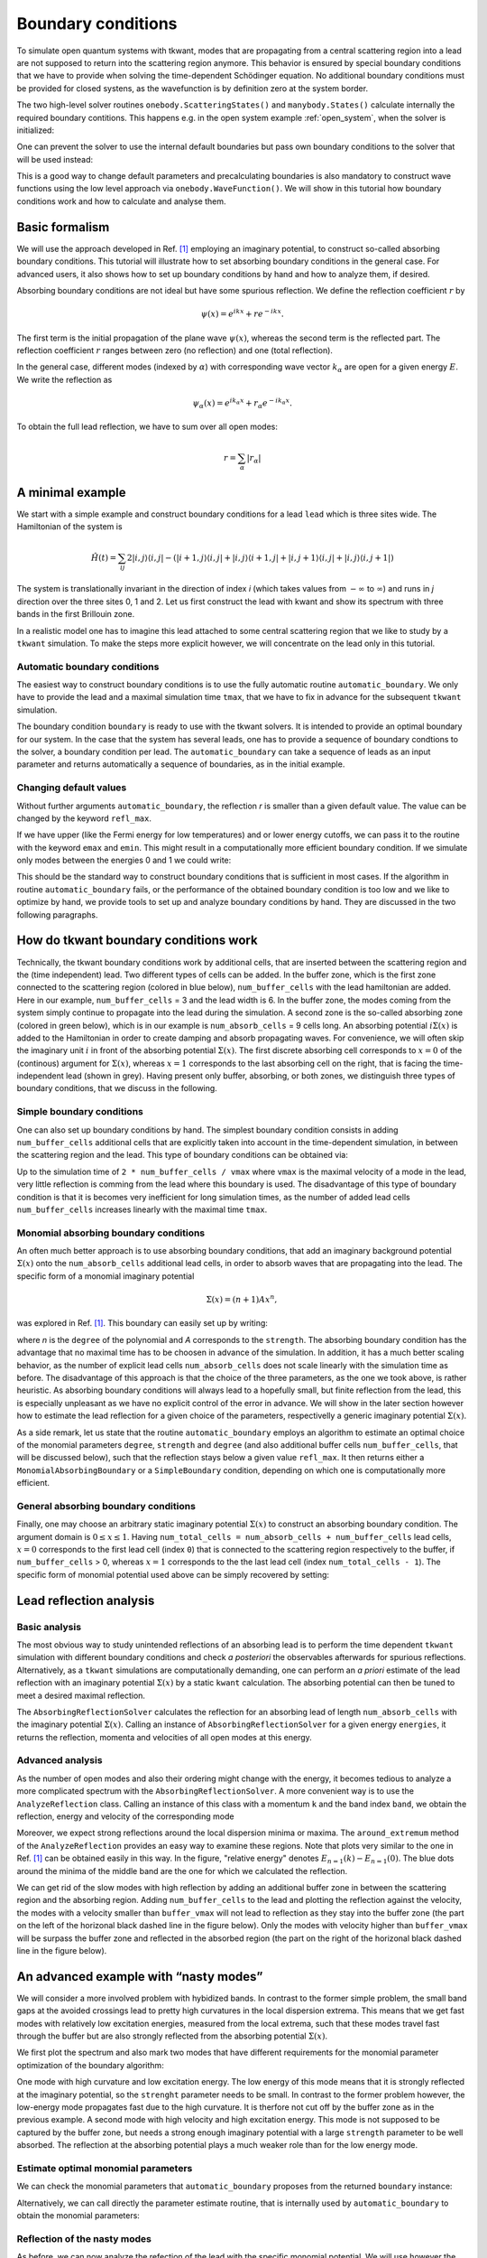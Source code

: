 .. _boundary:

Boundary conditions
===================

.. jupyter-execute::
    :hide-code:


    import kwant
    import tkwant
    import numpy as np
    import matplotlib.pyplot as plt

    np.set_printoptions(precision=4)

    %matplotlib inline
    plt.rcParams.update({'font.size': 15})
    plt.rc('font', family='serif')

    # this is the code for the initial example to show the generic usage.
    def make_system(a=1, t=1.0, radius=10, width=7):
        """Make a tight binding system on a single square lattice"""
        # `a` is the lattice constant and `t` the hopping integral
        # both set by default to 1 for simplicity.

        lat = kwant.lattice.square(a, norbs=1)
        syst = kwant.Builder()

        # Define the quantum dot
        def circle(pos):
            (x, y) = pos
            return x ** 2 + y ** 2 < radius ** 2

        syst[lat.shape(circle, (0, 0))] = 4 * t
        syst[lat.neighbors()] = -t

        lead = kwant.Builder(kwant.TranslationalSymmetry((-1, 0)))
        lead[(lat(0, j) for j in range(-(width-1)//2, width//2 + 1))] = 4 * t
        lead[lat.neighbors()] = -t
        syst.attach_lead(lead)
        syst.attach_lead(lead.reversed())

        return syst

    syst = make_system().finalized()


To simulate open quantum systems with tkwant, modes that are
propagating from a central scattering region into a lead are not
supposed to return into the scattering region anymore. This behavior is
ensured by special boundary conditions that we have to provide when
solving the time-dependent Schödinger equation. No additional boundary conditions
must be provided for closed systens, as the wavefunction is by definition zero at the
system border.


The two high-level solver routines ``onebody.ScatteringStates()`` and
``manybody.States()`` calculate internally the required boundary contitions.
This happens e.g. in the open system example 
:ref:`open_system`, 
when the solver is initialized:

.. jupyter-execute::

    psi = tkwant.onebody.ScatteringStates(syst, energy=1., lead=0, tmax=200)[0]

One can prevent the solver to use the internal default boundaries but pass own boundary conditions
to the solver that will be used instead:

.. jupyter-execute::

    boundaries = tkwant.leads.automatic_boundary(syst.leads, tmax=200)
    psi = tkwant.onebody.ScatteringStates(syst, energy=1., lead=0,
                                          boundaries=boundaries)[0]

This is a good way to change default parameters and precalculating boundaries is also mandatory to
construct wave functions using the low level approach via ``onebody.WaveFunction()``.
We will show in this tutorial how boundary conditions work and how to calculate
and analyse them.

.. seealso::
    An full example script showing how default boundaries
    are changed can be found in :ref:`alternative_boundary_conditions`.


Basic formalism
---------------

We will use the approach
developed in Ref. `[1] <#references>`__ employing an imaginary
potential, to construct so-called absorbing boundary conditions. This
tutorial will illustrate how to set absorbing boundary conditions in the
general case. For advanced users, it also shows how to set up boundary
conditions by hand and how to analyze them, if desired.

Absorbing boundary conditions are not ideal but have some spurious
reflection. We define the reflection coefficient :math:`r` by

.. math::


       \psi(x) = e^{i k x} + r e^{-i k x} .

The first term is the initial propagation of the plane wave
:math:`\psi(x)`, whereas the second term is the reflected part. The
reflection coefficient :math:`r` ranges between zero (no reflection) and
one (total reflection).

In the general case, different modes (indexed by :math:`\alpha`) with
corresponding wave vector :math:`k_{\alpha}` are open for a given energy
:math:`E`. We write the reflection as

.. math::


       \psi_\alpha(x) = e^{i k_\alpha x} + r_{\alpha} e^{-i k_\alpha x} .

To obtain the full lead reflection, we have to sum over all open modes:

.. math::


       r = \sum_\alpha |r_{\alpha}|

A minimal example
-----------------

We start with a simple example and construct boundary conditions for a
lead ``lead`` which is three sites wide. 
The Hamiltonian of the system is

.. math::

       \hat{H}(t) = \sum_{ij} 2 |i,j \rangle \langle i,j | 
       -  (|i+1,j \rangle \langle i,j | + |i,j \rangle \langle i+1,j | 
        + |i,j + 1 \rangle \langle i,j | + |i,j \rangle \langle i,j + 1 | ) 


The system is translationally invariant in the direction of index *i* 
(which takes values from :math:`-\infty` to :math:`\infty`)
and runs in *j* direction over the three sites 0, 1 and 2.
Let us first construct the lead with kwant and show its spectrum
with three bands in the first Brillouin zone. 

.. jupyter-execute::

    import tkwant
    import kwant

    # create lead
    def make_lead(W=3):
        lat = kwant.lattice.square(a=1, norbs=1)
        lead = kwant.Builder(kwant.TranslationalSymmetry((-1, 0)))
        lead[(lat(0, y) for y in range(W))] = 2
        lead[lat.neighbors()] = -1
        return lead.finalized()

    lead = make_lead()
    kwant.plotter.bands(lead);

In a realistic model one has to imagine this lead attached to some central scattering
region that we like to study by a ``tkwant`` simulation. To make the
steps more explicit however, we will concentrate on the lead only in
this tutorial.


Automatic boundary conditions
~~~~~~~~~~~~~~~~~~~~~~~~~~~~~

The easiest way to construct boundary conditions is to use the fully
automatic routine ``automatic_boundary``. We only have to provide the
lead and a maximal simulation time ``tmax``, that we have to fix in
advance for the subsequent ``tkwant`` simulation.

.. jupyter-execute::

    boundary = tkwant.leads.automatic_boundary(lead, tmax=10000)

The boundary condition ``boundary`` is ready to use with the tkwant
solvers. It is intended to provide an optimal boundary for our system.
In the case that the system has several leads, one has to provide a sequence of
boundary condtions to the solver, a boundary condition per lead.
The ``automatic_boundary`` can take a sequence of leads as an input parameter
and returns automatically a sequence of boundaries, as in the initial example.

Changing default values
~~~~~~~~~~~~~~~~~~~~~~~

Without further arguments ``automatic_boundary``,
the reflection *r* is smaller than a given default value. The value can be
changed by the keyword ``refl_max``.

.. jupyter-execute::

    boundary = tkwant.leads.automatic_boundary(lead, tmax=10000, refl_max=1E-10)

If we have upper (like the Fermi energy for low temperatures) and or
lower energy cutoffs, we can pass it to the routine with the keyword
``emax`` and ``emin``. This might result in a computationally more
efficient boundary condition. If we simulate only modes between the
energies 0 and 1 we could write:

.. jupyter-execute::

    boundary = tkwant.leads.automatic_boundary(lead, tmax=10000, emin=0, emax=1)

This should be the standard way to construct boundary conditions that is
sufficient in most cases. If the algorithm in routine
``automatic_boundary`` fails, or the performance of the obtained
boundary condition is too low and we like to optimize by hand, we
provide tools to set up and analyze boundary conditions by hand. They
are discussed in the two following paragraphs.


How do tkwant boundary conditions work
--------------------------------------

Technically, the tkwant boundary conditions work by additional cells,
that are inserted between the scattering region and the (time
independent) lead. Two different types of cells can be added. In the
buffer zone, which is the first zone connected to the scattering region
(colored in blue below), ``num_buffer_cells`` with the lead hamiltonian
are added. Here in our example, ``num_buffer_cells`` = 3 and the lead
width is 6. In the buffer zone, the modes coming from the system simply
continue to propagate into the lead during the simulation. A second zone
is the so-called absorbing zone (colored in green below), which is in
our example is ``num_absorb_cells`` = 9 cells long. An absorbing potential
:math:`i \Sigma(x)` is added to the Hamiltonian in order to create
damping and absorb propagating waves. For convenience, we will often
skip the imaginary unit :math:`i` in front of the absorbing potential
:math:`\Sigma(x)`. The first discrete absorbing cell corresponds to
:math:`x = 0` of the (continous) argument for :math:`\Sigma(x)`, whereas
:math:`x = 1` corresponds to the last absorbing cell on the right, that
is facing the time-independent lead (shown in grey). Having present only
buffer, absorbing, or both zones, we distinguish three types of boundary
conditions, that we discuss in the following.

|image1|

.. |image1| image:: system_with_lead.png

Simple boundary conditions
~~~~~~~~~~~~~~~~~~~~~~~~~~

One can also set up boundary conditions by hand. The simplest boundary
condition consists in adding ``num_buffer_cells`` additional cells that are
explicitly taken into account in the time-dependent simulation, in
between the scattering region and the lead. This type of boundary
conditions can be obtained via:

.. jupyter-execute::

    boundary = tkwant.leads.SimpleBoundary(num_buffer_cells=1000)

Up to the simulation time of ``2 * num_buffer_cells / vmax`` 
where ``vmax`` is the maximal velocity of a mode in the lead,
very little reflection is comming from the lead where this boundary is used. 
The disadvantage of this type of boundary condition is that it is
becomes very inefficient for long simulation times, as the number of
added lead cells ``num_buffer_cells`` increases linearly with the maximal time
``tmax``.

Monomial absorbing boundary conditions
~~~~~~~~~~~~~~~~~~~~~~~~~~~~~~~~~~~~~~

An often much better approach is to use absorbing boundary conditions,
that add an imaginary background potential :math:`\Sigma(x)` onto the
``num_absorb_cells`` additional lead cells, in order to absorb waves that are
propagating into the lead. The specific form of a monomial imaginary
potential

.. math::


       \Sigma(x) = (n + 1) A x^n ,

was explored in Ref. `[1] <#references>`__. This boundary can easily set
up by writing:

.. jupyter-execute::

    num_absorb_cells = 400
    boundary = tkwant.leads.MonomialAbsorbingBoundary(num_absorb_cells, strength=10, degree=4)

where *n* is the ``degree`` of the polynomial and *A* corresponds to the
``strength``. The absorbing boundary condition has the advantage that no
maximal time has to be choosen in advance of the simulation. In
addition, it has a much better scaling behavior, as the number of
explicit lead cells ``num_absorb_cells`` does not scale linearly with the
simulation time as before. The disadvantage of this approach is that the
choice of the three parameters, as the one we took above, is rather
heuristic. As absorbing boundary conditions will always lead to a
hopefully small, but finite reflection from the lead, this is especially
unpleasant as we have no explicit control of the error in advance. We
will show in the later section however how to estimate the lead
reflection for a given choice of the parameters, respectivelly a generic
imaginary potential :math:`\Sigma(x)`.

As a side remark, let us state that the routine ``automatic_boundary``
employs an algorithm to estimate an optimal choice of the monomial
parameters ``degree``, ``strength`` and ``degree`` (and also additional
buffer cells ``num_buffer_cells``, that will be discussed below), such
that the reflection stays below a given value ``refl_max``. It then
returns either a ``MonomialAbsorbingBoundary`` or a ``SimpleBoundary``
condition, depending on which one is computationally more efficient.

General absorbing boundary conditions
~~~~~~~~~~~~~~~~~~~~~~~~~~~~~~~~~~~~~

Finally, one may choose an arbitrary static imaginary potential
:math:`\Sigma(x)` to construct an absorbing boundary condition. The
argument domain is :math:`0 \leq x \leq 1`. Having 
``num_total_cells = num_absorb_cells + num_buffer_cells`` lead
cells, :math:`x = 0` corresponds to the first lead cell (index ``0``)
that is connected to the scattering region respectively to the buffer,
if ``num_buffer_cells`` > 0, whereas :math:`x = 1` corresponds to the
the last lead cell (index ``num_total_cells - 1``). The specific form of
monomial potential used above can be simply recovered by setting:

.. jupyter-execute::

    def my_imaginary_potential(x):
        return 50 * x**4

    boundary = tkwant.leads.GenericAbsorbingBoundary(num_absorb_cells, my_imaginary_potential)

Lead reflection analysis
------------------------

Basic analysis
~~~~~~~~~~~~~~

The most obvious way to study unintended reflections of an absorbing
lead is to perform the time dependent ``tkwant`` simulation with
different boundary conditions and check *a posteriori* the observables
afterwards for spurious reflections. Alternatively, as a ``tkwant``
simulations are computationally demanding, one can perform an *a priori*
estimate of the lead reflection with an imaginary potential
:math:`\Sigma(x)` by a static ``kwant`` calculation. The absorbing
potential can then be tuned to meet a desired maximal reflection.

The ``AbsorbingReflectionSolver`` calculates the reflection for an
absorbing lead of length ``num_absorb_cells`` with the imaginary potential
:math:`\Sigma(x)`. Calling an instance of ``AbsorbingReflectionSolver``
for a given energy ``energies``, it returns the reflection, momenta and
velocities of all open modes at this energy.

.. jupyter-execute::

    reflection_solver = tkwant.leads.AbsorbingReflectionSolver(lead, num_absorb_cells,
                                                               my_imaginary_potential)
    refl, k, vel = reflection_solver(energies=0.5)
    print('reflection = {}'.format(refl))
    print('momenta = {}'.format(k))
    print('velocities = {}'.format(vel))

Advanced analysis
~~~~~~~~~~~~~~~~~

As the number of open modes and also their ordering might change with
the energy, it becomes tedious to analyze a more complicated spectrum
with the ``AbsorbingReflectionSolver``. A more convenient way is to use
the ``AnalyzeReflection`` class. Calling an instance of this class with
a momentum ``k`` and the band index ``band``, we obtain the reflection,
energy and velocity of the corresponding mode

.. jupyter-execute::

    analyze_reflection = tkwant.leads.AnalyzeReflection(lead, num_absorb_cells,
                                                        my_imaginary_potential)
    refl, energy, vel = analyze_reflection(k=0.2, band=1)
    print('reflection = {:10.4e}, energy = {:6.4f}, velocity = {:6.4f}'.format(refl, energy, vel))

Moreover, we expect strong reflections around the local dispersion
minima or maxima. The ``around_extremum`` method of the
``AnalyzeReflection`` provides an easy way to examine these regions.
Note that plots very similar to the one in Ref. `[1] <#references>`__
can be obtained easily in this way. 
In the figure, "relative energy" denotes :math:`E_{n=1}(k) - E_{n=1}(0)`. 
The blue dots around the minima of
the middle band are the one for which we calculated the reflection.

.. jupyter-execute::

    import matplotlib.pyplot as plt

    # helper routine for log plots
    def log_plot(x, y, xlabel, ylabel=r'$r$', show=True):
        plt.plot(x, y, 'o')
        plt.xscale('log')
        plt.yscale('log')
        plt.xlabel(xlabel)
        plt.ylabel(ylabel)
        if show:
            plt.show()

    # reflection around dispersion minimum of band 1
    refl, e, vel, k, e0, k0 = analyze_reflection.around_extremum(kmin=-0.3, kmax=0.3,
                                                                 band=1)
    log_plot(e, refl, xlabel='relative energy')

    # lead dispersion and the location of the points for that we calculated the reflection
    kwant.plotter.bands(lead, show=False)
    plt.plot(k + k0, e + e0, 'ob')
    plt.show()

We can get rid of the slow modes with high reflection by adding an
additional buffer zone in between the scattering region and the
absorbing region. Adding ``num_buffer_cells`` to the lead and plotting
the reflection against the velocity, the modes with a velocity smaller than
``buffer_vmax`` will not lead to reflection as they stay into the buffer
zone (the part on the left of the horizonal black dashed line in the
figure below). Only the modes with velocity higher than ``buffer_vmax`` will
be surpass the buffer zone and reflected in the absorbed region (the
part on the right of the horizonal black dashed line in the figure
below).

.. jupyter-execute::

    num_buffer_cells, tmax = 600, 10000
    buffer_vmax = 2 * num_buffer_cells / tmax
    plt.plot([buffer_vmax] * 2, [min(refl), max(refl)], 'k--')
    log_plot(vel, refl, xlabel=r'$v$')

An advanced example with “nasty modes”
--------------------------------------

We will consider a more involved problem with hybidized bands. In
contrast to the former simple problem, the small band gaps at the
avoided crossings lead to pretty high curvatures in the local dispersion
extrema. This means that we get fast modes with relatively low
excitation energies, measured from the local extrema, such that these
modes travel fast through the buffer but are also strongly reflected
from the absorbing potential :math:`\Sigma(x)`.

We first plot the spectrum and also mark two modes that have different
requirements for the monomial parameter optimization of the boundary
algorithm:

One mode with high curvature and low excitation energy. The low energy
of this mode means that it is strongly reflected at the imaginary
potential, so the ``strenght`` parameter needs to be small. In contrast
to the former problem however, the low-energy mode propagates fast due
to the high curvature. It is therfore not cut off by the buffer zone as
in the previous example. A second mode with high velocity and high
excitation energy. This mode is not supposed to be captured by the
buffer zone, but needs a strong enough imaginary potential with a large
``strength`` parameter to be well absorbed. The reflection at the
absorbing potential plays a much weaker role than for the low energy
mode.

.. jupyter-execute::

    import numpy as np
    import tinyarray as ta
    import kwantspectrum

    # definition of the lead
    def hybrid_lead(Delta=0.1, alpha=0.3, Ez=0.5, Ef=0.7):

        s0 = [[1, 0], [0, 1]]
        sx = [[0, 1], [1, 0]]
        sy = [[0, -1j], [1j, 0]]
        sz = [[1, 0], [0, -1]]
        sz0 = ta.array(np.kron(sz, s0), complex)
        szx = ta.array(np.kron(sz, sx), complex)
        s0z = ta.array(np.kron(s0, sz), complex)
        sx0 = ta.array(np.kron(sx, s0), complex)

        def onsite_S(*x):
            return (2 - Ef) * sz0 + Ez * s0z + Delta * sx0

        def hopping(*x):
            return -sz0 - 1j * alpha * szx

        lat = kwant.lattice.square(norbs=4)
        lead = kwant.Builder(kwant.TranslationalSymmetry((-1, 0)))
        lead[lat(0, 0)] = onsite_S
        lead[lat.neighbors()] = hopping
        return lead

    lead = hybrid_lead().finalized()
    fermi_energy = 0

    # plot the dispersion
    spectrum = kwantspectrum.spectrum(lead)
    k1, k2 = -1.80350, -1.29787
    vmax = np.abs(spectrum(k1, band=1, derivative_order=1))
    gmax = np.abs(spectrum(k2, band=1, derivative_order=2))
    print('max velocity = {:6.4f}, max curvature = {:6.4f}'.format(vmax, gmax))

    kwant.plotter.bands(lead, show=False)
    plt.plot([-np.pi, np.pi], [fermi_energy] * 2, 'k--')
    plt.plot(k1, spectrum(k1, band=1), 'or', label='max velocity')
    plt.plot(k2, spectrum(k2, band=1), 'ob', label='max curvature in extremum')
    plt.legend()
    plt.show()

Estimate optimal monomial parameters
~~~~~~~~~~~~~~~~~~~~~~~~~~~~~~~~~~~~

We can check the monomial parameters that ``automatic_boundary``
proposes from the returned ``boundary`` instance:

.. jupyter-execute::

    boundary = tkwant.leads.automatic_boundary(lead, tmax, refl_max=1E-5,
                                               emax=fermi_energy)
    print('num_absorb_cells = {b.num_absorb_cells}, strength = {b.strength:6.4f}, '
          'degree = {b.degree}, num_buffer_cells = {b.num_buffer_cells}'
          .format(b=boundary[0]))

Alternatively, we can call directly the parameter estimate routine, that
is internally used by ``automatic_boundary`` to obtain the monomial
parameters:

.. jupyter-execute::

    tmp = tkwant.leads._monomial_parameter_estimate(spectrum, tmax,refl_max=1E-5,
                                                    degree=6, emax=fermi_energy)
    num_absorb_cells, strength, num_buffer_cells, *_ = tmp

    print('num_absorb_cells = {}, strength = {:6.4f}, num_buffer_cells = {}'
          .format(num_absorb_cells, strength, num_buffer_cells))

Reflection of the nasty modes
~~~~~~~~~~~~~~~~~~~~~~~~~~~~~

As before, we can now analyze the refection of the lead with the
specific monomial potential. We will use however the
``AnalyzeReflectionMonomial`` class, which has a similar functionality
as the ``AnalyzeReflection`` class, but which uses approximate
analytical expressions derived in Ref. `[1] <#references>`__ to estimate
the reflection. The ``AnalyzeReflectionMonomial`` class is much faster
than the ``AnalyzeReflection`` class.

Again, we plot the maximal buffer velocity ``buffer_vmax``, meaning that
the modes with velocities on the left hand side of the black dashed line
are cut off by the buffer. We also plot the maximal reflectivity
``refl_max`` that we required at the beginning by the grey dashed
horizontal line. Note that the reflectivity of all mode modes that are
not cut off by the buffer zone have a reflectivity smaller that value,
as required.

.. jupyter-execute::

    # analyze the reflection around two local extremas
    analyze_reflection = tkwant.leads.AnalyzeReflectionMonomial(lead, num_absorb_cells,
                                                                strength, degree=6)

    refl, e, vel, k, e0, k0 = analyze_reflection.around_extremum(kmin=-1, kmax=-0.7,
                                                                 band=0)
    plt.plot(vel[vel > 0], refl[vel > 0], 'o', label='band 0')

    refl, _, vel, *_ = analyze_reflection.around_extremum(kmin=-1.6, kmax=-1, band=1)
    plt.plot(-vel[vel < 0], refl[vel < 0], 'o', label='band 1')

    # plot the buffer velocity cutoff
    buffer_vmax = 2 * num_buffer_cells / tmax
    plt.plot([buffer_vmax] * 2, [np.min(refl), np.max(refl)], 'k--',
             label='buffer velocity')

    # plot the maximal allowed reflection
    plt.plot([np.min(vel[vel > 0]), np.max(vel[vel > 0])], [1E-5] * 2, 'k--',
             alpha=0.4, label='required max. reflect.')

    plt.xscale('log')
    plt.yscale('log')
    plt.xlabel(r'$v$')
    plt.ylabel(r'$r$')
    plt.legend()
    plt.show()

Comparison of the reflection from the numerical exact and the monominal approximation
~~~~~~~~~~~~~~~~~~~~~~~~~~~~~~~~~~~~~~~~~~~~~~~~~~~~~~~~~~~~~~~~~~~~~~~~~~~~~~~~~~~~~

Let us compare the approximate analytical expression (via
``AnalyzeReflectionMonomial``) with the numerical exact result from the
static ``kwant`` calculation (via ``AnalyzeReflection``). Good agreement
with the exact numerical result can only be expected if

.. math::


       q \cdot l \gg 1 , \,\, \text{with} \,\, q = |k - k_0|

The length *l* corresponds to ``num_absorb_cells`` and the momentum *q* is the
distance from a local extremum :math:`k_0` of the spectrum. We also plot
the time to show the interest of performing the analytical calculation,
even though it is only approximate.

.. jupyter-execute::

    import time as tt

    # reflection from approximate analytical relation
    start_time = tt.time()
    analyze_reflection = tkwant.leads.AnalyzeReflectionMonomial(lead, num_absorb_cells,
                                                                strength, degree=6)
    refl, e, vel, k, e0, k0 = analyze_reflection.around_extremum(kmin=-1.6, kmax=-1, band=1)
    plt.plot(np.abs(k[vel > 0] - k0), refl[vel > 0], 'o', label='analytic approx.')
    print('elapsed time monomial approximation: ', tt.time() - start_time)

    # reflection from exact numerical kwant calculation
    def my_imaginary_potential(x, degree=6):
        return (degree + 1) * strength * x**degree
    start_time = tt.time()
    analyze_reflection = tkwant.leads.AnalyzeReflection(lead, num_absorb_cells,
                                                        my_imaginary_potential)
    refl, e, vel, k, e0, k0 = analyze_reflection.around_extremum(kmin=-1.6, kmax=-1,
                                                                 band=1)
    plt.plot(np.abs(k[vel > 0] - k0), refl[vel > 0], 'x', label='numeric exact')
    print('elapsed time exact numerical: ', tt.time() - start_time)

    print('reflection around low-energy mode: energy= {:6.4f}, k0= {:6.4f}'.format(e0, k0))

    plt.xscale('log')
    plt.yscale('log')
    plt.xlabel(r'$q$')
    plt.ylabel(r'$r$')
    plt.legend()
    plt.show()

Comparison of the lead length for simple or absorbing boundary conditions
~~~~~~~~~~~~~~~~~~~~~~~~~~~~~~~~~~~~~~~~~~~~~~~~~~~~~~~~~~~~~~~~~~~~~~~~~

If the the maximal simulation time ``tmax`` is very small, we can
always cut of all modes by a buffer zone that is large enough to cut off
the fastest mode of the spectrum. We will therefore always find a trade
off between required reflection ``refl_max`` and ``tmax``.

Let us plot the total length of the lead cells, that is the sum of
``num_absorb_cells`` and ``buffer_cells``, for different maximal simulation
times ``tmax``, keeping ``refl_max`` fixed. Note that our parameter
estimate algorithm ``_monomial_parameter_estimate`` will use a sole
buffer zone as a fallback in the case that the absorbing boundary
conditions turn out to be disadvantageous. For for maximal simulation
times on the left hand side of the black dashed line, simple boundary
conditions perform better then absorbing boundary conditions, and vice
versa for maximal simulation times choosen on the right-hand side of the
back line. The ``automatic_boundary`` routine will therefore switch from
``SimpleBoundary`` to ``MonomialAbsorbingBoundary`` if ``tmax``
increses for ``refl_max``.

.. jupyter-execute::

    def len_lead(tmax):
        tmp = tkwant.leads._monomial_parameter_estimate(spectrum, tmax, refl_max=1E-5,
                                                        degree=6, emax=fermi_energy)
        num_absorb_cells, _, num_buffer_cells, *_ = tmp
        return num_absorb_cells + num_buffer_cells

    times = np.linspace(100, tmax, 100)
    buffer_len = [vmax * t / 2 for t in times]
    absorb_len = [len_lead(t) for t in times]

    plt.plot(times, buffer_len, 'r', label='only buffer')
    plt.plot(times, absorb_len, 'b', label='buffer + absorb')
    plt.plot([1037] * 2, [np.min(buffer_len), np.max(buffer_len)], 'k--')
    plt.xlabel(r'$t_{max}$')
    plt.ylabel(r'length buffer/absorb')
    plt.legend()
    plt.show()


References
----------

[1] J. Weston and X. Waintal, 
`Linear-scaling source-sink algorithm for simulating time-resolved quantum transport and superconductivity <https://journals.aps.org/prb/abstract/10.1103/PhysRevB.93.134506>`__,
Phys. Rev. B **93**, 134506 (2016).
`[arXiv] <https://arxiv.org/abs/1510.05967>`__
